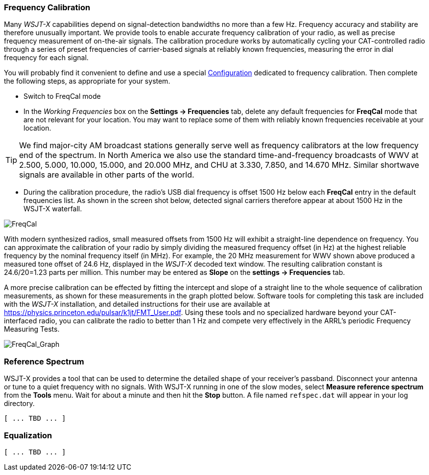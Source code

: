 === Frequency Calibration

Many _WSJT-X_ capabilities depend on signal-detection bandwidths no
more than a few Hz.  Frequency accuracy and stability are therefore
unusually important.  We provide tools to enable accurate frequency
calibration of your radio, as well as precise frequency measurement of
on-the-air signals.  The calibration procedure works by automatically
cycling your CAT-controlled radio through a series of preset
frequencies of carrier-based signals at reliably known frequencies,
measuring the error in dial frequency for each signal.

You will probably find it convenient to define and use a special
<<CONFIG-MENU,Configuration>> dedicated to frequency calibration.
Then complete the following steps, as appropriate for your system.

- Switch to FreqCal mode

- In the _Working Frequencies_ box on the *Settings -> Frequencies*
tab, delete any default frequencies for *FreqCal* mode that are not
relevant for your location.  You may want to replace some of them with
reliably known frequencies receivable at your location.

TIP: We find major-city AM broadcast stations generally serve well as
frequency calibrators at the low frequency end of the spectrum.  In
North America we also use the standard time-and-frequency broadcasts
of WWV at 2.500, 5.000, 10.000, 15.000, and 20.000 MHz, and CHU at
3.330, 7.850, and 14.670 MHz.  Similar shortwave signals are available
in other parts of the world.

- During the calibration procedure, the radio's USB dial frequency is
offset 1500 Hz below each *FreqCal* entry in the default frequencies
list.  As shown in the screen shot below, detected signal carriers
therefore appear at about 1500 Hz in the WSJT-X waterfall.

image::FreqCal.png[align="left",alt="FreqCal"]

With modern synthesized radios, small measured offsets from 1500 Hz
will exhibit a straight-line dependence on frequency.  You can
approximate the calibration of your radio by simply dividing the
measured frequency offset (in Hz) at the highest reliable frequency by
the nominal frequency itself (in MHz).  For example, the 20 MHz
measurement for WWV shown above produced a measured tone offset of
24.6 Hz, displayed in the _WSJT-X_ decoded text window.  The resulting
calibration constant is 24.6/20=1.23 parts per million.  This number
may be entered as *Slope* on the *settings -> Frequencies* tab.

A more precise calibration can be effected by fitting the intercept
and slope of a straight line to the whole sequence of calibration
measurements, as shown for these measurements in the graph plotted
below.  Software tools for completing this task are included with the
_WSJT-X_ installation, and detailed instructions for their use are
available at https://physics.princeton.edu/pulsar/k1jt/FMT_User.pdf.
Using these tools and no specialized hardware beyond your
CAT-interfaced radio, you can calibrate the radio to better than 1 Hz
and compete very effectively in the ARRL's periodic Frequency
Measuring Tests.

image::FreqCal_Graph.png[align="left",alt="FreqCal_Graph"]

=== Reference Spectrum

WSJT-X provides a tool that can be used to determine the detailed
shape of your receiver's passband.  Disconnect your antenna or tune to
a quiet frequency with no signals.  With WSJT-X running in one of the
slow modes, select *Measure reference spectrum* from the *Tools* menu.
Wait for about a minute and then hit the *Stop* button.  A file named
`refspec.dat` will appear in your log directory.  

 [ ... TBD ... ]

=== Equalization

 [ ... TBD ... ]

